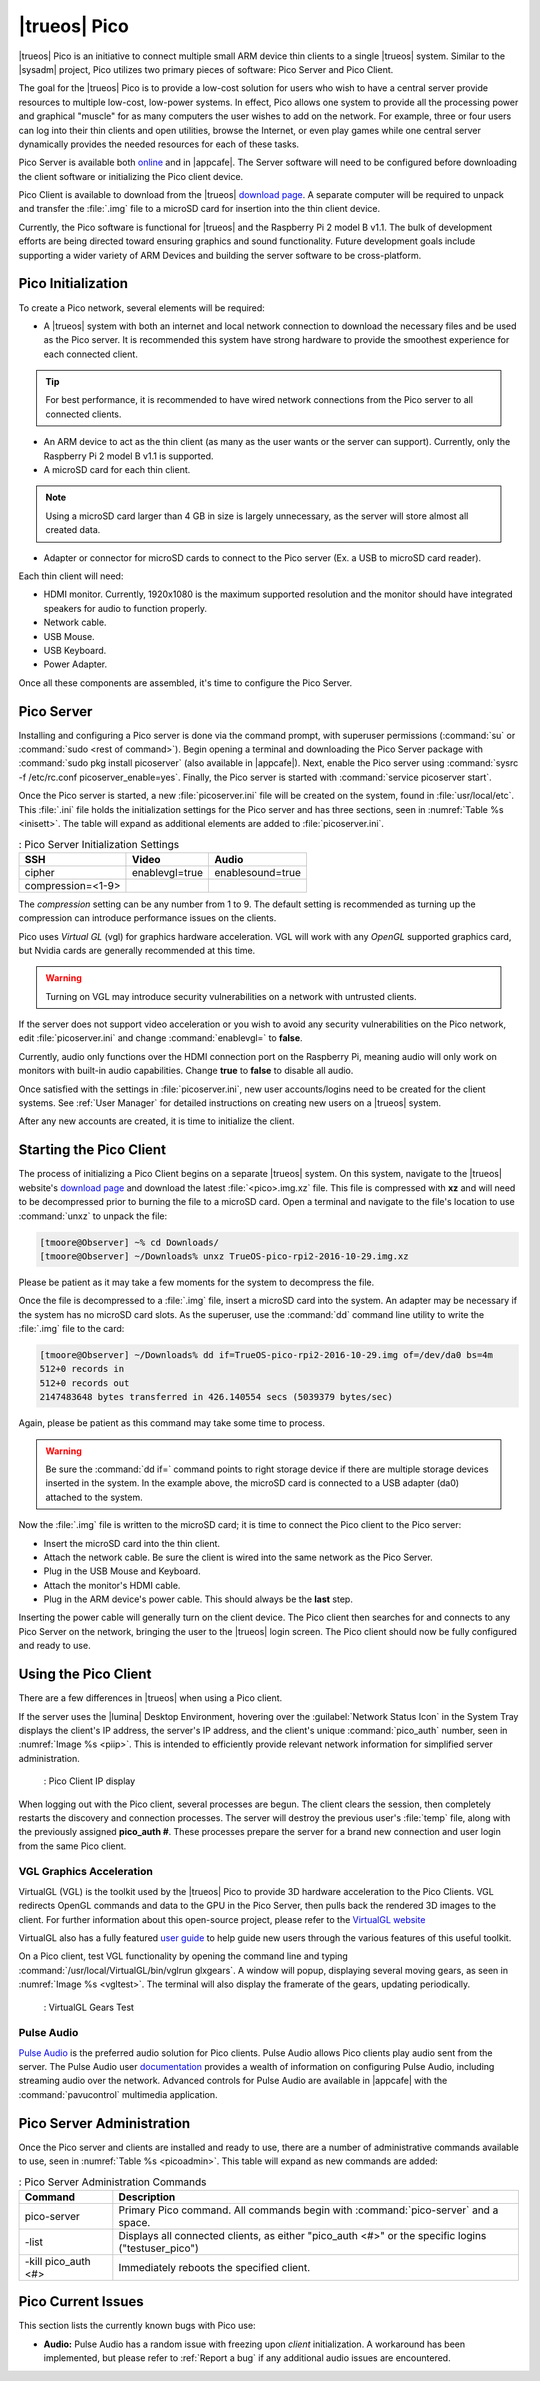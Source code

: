 .. index:: pico
.. _trueos pico:

|trueos| Pico
*************

|trueos| Pico is an initiative to connect multiple small ARM device
thin clients to a single |trueos| system. Similar to the |sysadm|
project, Pico utilizes two primary pieces of software: Pico Server and
Pico Client.

The goal for the |trueos| Pico is to provide a low-cost solution for
users who wish to have a central server provide resources to multiple
low-cost, low-power systems. In effect, Pico allows one system to
provide all the processing power and graphical "muscle" for as many
computers the user wishes to add on the network. For example, three or
four users can log into their thin clients and open utilities, browse
the Internet, or even play games while one central server dynamically
provides the needed resources for each of these tasks.

Pico Server is available both
`online <https://www.trueos.org/downloads/>`_ and in |appcafe|. The
Server software will need to be configured before downloading the client
software or initializing the Pico client device.

Pico Client is available to download from the |trueos|
`download page <https://www.trueos.org/downloads>`_. A separate computer
will be required to unpack and transfer the :file:`.img` file to a
microSD card for insertion into the thin client device.

Currently, the Pico software is functional for |trueos| and the
Raspberry Pi 2 model B v1.1. The bulk of development efforts are being
directed toward ensuring graphics and sound functionality. Future
development goals include supporting a wider variety of ARM Devices
and building the server software to be cross-platform.

.. _picoinit:

Pico Initialization
===================

To create a Pico network, several elements will be required:

* A |trueos| system with both an internet and local network connection
  to download the necessary files and be used as the Pico server. It is
  recommended this system have strong hardware to provide the smoothest
  experience for each connected client.

.. tip:: For best performance, it is recommended to have wired
   network connections from the Pico server to all connected clients.

* An ARM device to act as the thin client (as many as the user wants or
  the server can support). Currently, only the Raspberry Pi 2 model B
  v1.1 is supported.
* A microSD card for each thin client.

.. note:: Using a microSD card larger than 4 GB in size is largely
   unnecessary, as the server will store almost all created data.

* Adapter or connector for microSD cards to connect to the Pico server
  (Ex. a USB to microSD card reader).
  
Each thin client will need:

* HDMI monitor. Currently, 1920x1080 is the maximum supported
  resolution and the monitor should have integrated speakers for audio
  to function properly.
* Network cable.
* USB Mouse.
* USB Keyboard.
* Power Adapter.

Once all these components are assembled, it's time to configure the Pico
Server.

.. _picoserver:

Pico Server
===========

Installing and configuring a Pico server is done via the command prompt,
with superuser permissions (:command:`su` or
:command:`sudo <rest of command>`).
Begin opening a terminal and downloading the Pico Server package with
:command:`sudo pkg install picoserver` (also available in |appcafe|).
Next, enable the Pico server using
:command:`sysrc -f /etc/rc.conf picoserver_enable=yes`. Finally,
the Pico server is started with :command:`service picoserver start`.

Once the Pico server is started, a new :file:`picoserver.ini` file will
be created on the system, found in :file:`usr/local/etc`. This
:file:`.ini` file holds the initialization settings for the Pico server
and has three sections, seen in :numref:`Table %s <inisett>`. The table
will expand as additional elements are added to :file:`picoserver.ini`.

.. _inisett:

.. table:: : Pico Server Initialization Settings

   +-------------------+----------------+------------------+
   | SSH               | Video          | Audio            |
   +===================+================+==================+
   | cipher            | enablevgl=true | enablesound=true |
   +-------------------+----------------+------------------+
   | compression=<1-9> |                |                  |
   +-------------------+----------------+------------------+

The *compression* setting can be any number from 1 to 9. The default
setting is recommended as turning up the compression can introduce
performance issues on the clients.

Pico uses *Virtual GL* (vgl) for graphics hardware acceleration. VGL
will work with any *OpenGL* supported graphics card, but Nvidia cards
are generally recommended at this time.

.. warning:: Turning on VGL may introduce security vulnerabilities on a
   network with untrusted clients.

If the server does not support video acceleration or you wish to avoid
any security vulnerabilities on the Pico network, edit
:file:`picoserver.ini` and change :command:`enablevgl=` to **false**.

Currently, audio only functions over the HDMI connection port on the
Raspberry Pi, meaning audio will only work on monitors with built-in
audio capabilities. Change **true** to **false** to disable all audio.

Once satisfied with the settings in :file:`picoserver.ini`, new user
accounts/logins need to be created for the client systems. See
:ref:`User Manager` for detailed instructions on creating new users on
a |trueos| system.

After any new accounts are created, it is time to initialize the client.

.. _startpicoclient:

Starting the Pico Client
========================

The process of initializing a Pico Client begins on a separate |trueos|
system. On this system, navigate to the |trueos| website's
`download page <https://www.trueos.org/downloads>`_ and download the
latest :file:`<pico>.img.xz` file. This file is compressed with **xz**
and will need to be decompressed prior to burning the file to a microSD
card. Open a terminal and navigate to the file's location to use
:command:`unxz` to unpack the file:

.. code-block:: none

 [tmoore@Observer] ~% cd Downloads/
 [tmoore@Observer] ~/Downloads% unxz TrueOS-pico-rpi2-2016-10-29.img.xz

Please be patient as it may take a few moments for the system to
decompress the file.

Once the file is decompressed to a :file:`.img` file, insert a microSD
card into the system. An adapter may be necessary if the system
has no microSD card slots. As the superuser, use the :command:`dd`
command line utility to write the :file:`.img` file to the card:

.. code-block:: none

 [tmoore@Observer] ~/Downloads% dd if=TrueOS-pico-rpi2-2016-10-29.img of=/dev/da0 bs=4m
 512+0 records in
 512+0 records out
 2147483648 bytes transferred in 426.140554 secs (5039379 bytes/sec)

Again, please be patient as this command may take some time to process.

.. warning:: Be sure the :command:`dd if=` command points to right
   storage device if there are multiple storage devices inserted in the
   system. In the example above, the microSD card is connected to a USB
   adapter (da0) attached to the system.

Now the :file:`.img` file is written to the microSD card; it is time
to connect the Pico client to the Pico server:

* Insert the microSD card into the thin client.
* Attach the network cable. Be sure the client is wired into the same
  network as the Pico Server.
* Plug in the USB Mouse and Keyboard.
* Attach the monitor's HDMI cable.
* Plug in the ARM device's power cable. This should always be the **last** step.

Inserting the power cable will generally turn on the client device. The
Pico client then searches for and connects to any Pico Server on the
network, bringing the user to the |trueos| login screen. The Pico client
should now be fully configured and ready to use.

.. _usepicoclient:

Using the Pico Client
=====================

There are a few differences in |trueos| when using a Pico client.

If the server uses the |lumina| Desktop Environment, hovering over the
:guilabel:`Network Status Icon` in the System Tray displays the client's
IP address, the server's IP address, and the client's unique
:command:`pico_auth` number, seen in :numref:`Image %s <piip>`. This is
intended to efficiently provide relevant network information for
simplified server administration.

.. _piip:

.. figure:: images/picoip.png

    : Pico Client IP display

When logging out with the Pico client, several processes are begun. The
client clears the session, then completely restarts the discovery and
connection processes. The server will destroy the previous user's
:file:`temp` file, along with the previously assigned **pico_auth #**.
These processes prepare the server for a brand new connection and user
login from the same Pico client.

.. _vglaccel:

VGL Graphics Acceleration
-------------------------

VirtualGL (VGL) is the toolkit used by the |trueos| Pico to provide 3D
hardware acceleration to the Pico Clients. VGL redirects OpenGL commands
and data to the GPU in the Pico Server, then pulls back the rendered 3D
images to the client. For further information about this open-source
project, please refer to the `VirtualGL website <virtualgl.org>`_

VirtualGL also has a fully featured
`user guide <http://www.virtualgl.org/Documentation/Documentation>`_ to
help guide new users through the various features of this useful toolkit.

On a Pico client, test VGL functionality by opening the command line
and typing :command:`/usr/local/VirtualGL/bin/vglrun glxgears`. A
window will popup, displaying several moving gears, as seen in
:numref:`Image %s <vgltest>`. The terminal will also display the framerate
of the gears, updating periodically.

.. _vgltest:

.. figure:: images/picovglgears.png

    : VirtualGL Gears Test

.. _pulseaud:

Pulse Audio
-----------

`Pulse Audio <https://www.freedesktop.org/wiki/Software/PulseAudio>`_
is the preferred audio solution for Pico clients. Pulse Audio allows
Pico clients play audio sent from the server. The Pulse Audio user
`documentation <https://www.freedesktop.org/wiki/Software/PulseAudio/Documentation/User/>`_
provides a wealth of information on configuring Pulse Audio, including
streaming audio over the network. Advanced controls for Pulse Audio are
available in |appcafe| with the :command:`pavucontrol` multimedia
application.
   
.. _Pico Server Administration:

Pico Server Administration
==========================

Once the Pico server and clients are installed and ready to use, there
are a number of administrative commands available to use, seen in
:numref:`Table %s <picoadmin>`. This table will expand as new commands
are added:

.. _picoadmin:

.. Table:: : Pico Server Administration Commands

   +---------------------+-------------------------------------------+
   | Command             | Description                               |
   +=====================+===========================================+
   | pico-server         | Primary Pico command. All commands begin  |
   |                     | with :command:`pico-server` and a space.  |
   +---------------------+-------------------------------------------+
   | -list               | Displays all connected clients, as either |
   |                     | "pico_auth <#>" or the specific logins    |
   |                     | ("testuser_pico")                         |
   +---------------------+-------------------------------------------+
   | -kill pico_auth <#> | Immediately reboots the specified client. |
   +---------------------+-------------------------------------------+

.. _Pico Current Issues:

Pico Current Issues
===================

This section lists the currently known bugs with Pico use:

* **Audio:** Pulse Audio has a random issue with freezing upon
  *client* initialization. A workaround has been implemented, but please
  refer to :ref:`Report a bug` if any additional audio issues are
  encountered.